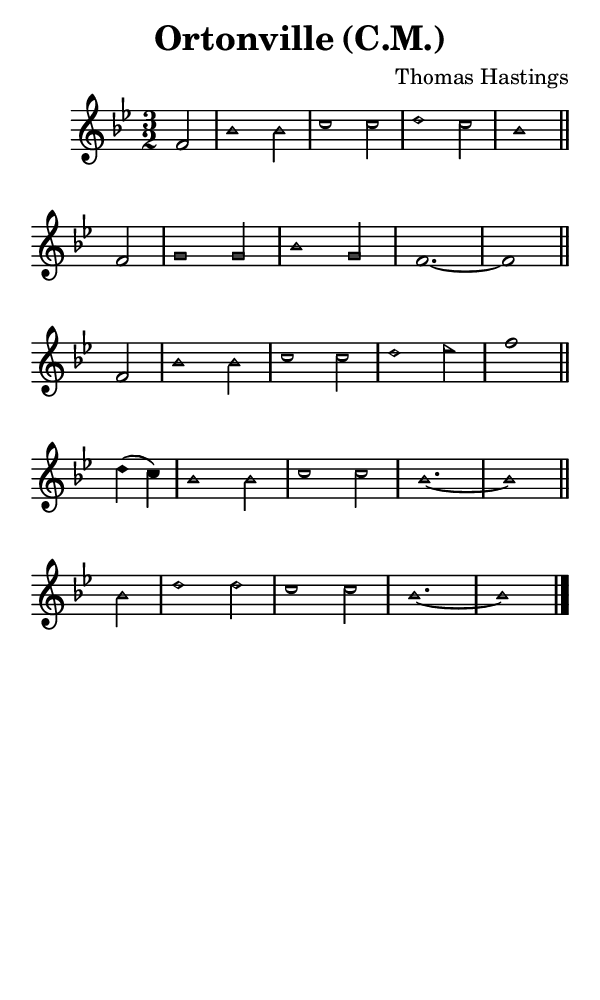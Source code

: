 \version "2.18.2"

#(set-global-staff-size 14)

\header {
  title=\markup {
    Ortonville (C.M.)
  }
  composer = \markup {
    Thomas Hastings
  }
  tagline = ##f
}

sopranoMusic = {
 \aikenHeads
 \clef treble
 \key bes \major
 \autoBeamOff
 \time 3/2
 \relative c' {
   \set Score.tempoHideNote = ##t \tempo 4 = 120
   
   \partial 2
   f2 bes1 bes2 c1 c2 d1 c2 bes1 \bar "||" 
   f2 g1 g2 bes1 g2 f1.~ f1 \bar "||" 
   f2 bes1 bes2 c1 c2 d1 es2 f1 \bar "||" 
   d4( c) bes1 bes2 c1 c2 bes1.~ bes1 \bar "||" 
   bes2 d1 d2 c1 c2 bes1.~ bes1 \bar "|."
 }
}

#(set! paper-alist (cons '("phone" . (cons (* 3 in) (* 5 in))) paper-alist))

\paper {
  #(set-paper-size "phone")
}

\score {
  <<
    \new Staff {
      \new Voice {
	\sopranoMusic
      }
    }
  >>
}
